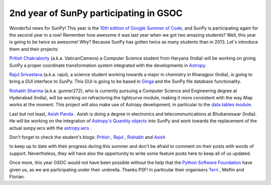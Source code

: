 2nd year of SunPy participating in GSOC
=======================================

.. post:: 28 April 2014
   :author: David Pérez-Suárez
   :tags: students
   :category: GSoC

Wonderful news for SunPy!
This year is the `10th edition of Google Summer of Code <https://www.google-melange.com/gsoc/homepage/google/gsoc2014>`_, and SunPy is participating again for the second year in a row!
Remember how awesome it was last year when we got two amazing students?
Well, this year is going to be twice as awesome!
Why?
Because SunPy has gotten twice as many students than in 2013.
Let's introduce them and their projects:

`Pritish Chakraborty <https://github.com/VaticanCameos>`_ (a.k.a. VaticanCameos) a Computer Science student from Haryana (India) will be working on giving SunPy a proper coordinate transformation system integrated with the developments in `Astropy <https://github.com/astropy/astropy-APEs/blob/master/APE5.rst>`_.

`Rajul Srivastava <https://github.com/rajul-iitkgp>`_ (a.k.a. rajul), a science student working towards a major in chemistry in Kharagpur (India),
is going to bring a GUI interface to SunPy.
This GUI is going to be based in `Ginga <https://github.com/ejeschke/ginga>`_ and the SunPy file database functionality.

`Rishabh Sharma <https://github.com/gunner272>`_ (a.k.a. gunner272), who is currently pursuing a Computer Science and Engineering degree at Hyderabad (India), will be working on refractoring the lightcurve module, making it more consistent with the way Map works at the moment.
This project will also make use of Astropy development, in particular to the `data tables module <https://docs.astropy.org/en/stable/table/index.html>`_.

Last but not least, `Asish Panda <https://github.com/kaichogami>`_ .
Asish is doing a degree in electronics and telecommunications at Bhubaneswar (India).
He will be working on the integration of `Astropy's Quantity objects <https://docs.astropy.org/en/stable/units/index.html>`_ into SunPy and work towards the replacement of the actual sunpy.wcs with the `astropy.wcs <https://docs.astropy.org/en/stable/wcs/index.html>`_ .

Don't forget to check the student's blogs:
`Pritish <http://thejoyofpython.wordpress.com/>`_ ,
`Rajul <http://pettycoder.blogspot.in>`_ ,
`Rishabh <http://rishabhsharmagunner.wordpress.com/>`_ and
`Asish <http://sunpygsoc.wordpress.com/>`_

to keep up to date with their progress during this summer and don't be afraid to comment on their posts with words of support.
Nevertheless, they will have also the opportunity to write some feature posts here to keep all of us updated.

Once more, this year GSOC would not have been possible without the help that the `Python Software Foundation <https://wiki.python.org/moin/SummerOfCode/2014>`_ have given us, as we are participating under their umbrella.
Thanks PSF!
In particular their organisers `Terri <http://terri.zone12.com/>`_ , Meflin and Florian.
